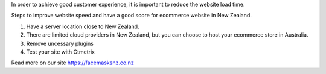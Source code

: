 In order to achieve good customer experience, it is important to reduce the website load time.

Steps to improve website speed and have a good score for ecommerce website in New Zealand.

1. Have a server location close to New Zealand. 

2. There are limited cloud providers in New Zealand, but you can choose to host your ecommerce store in Australia.

3. Remove uncessary plugins

4. Test your site with Gtmetrix


Read more on our site
https://facemasksnz.co.nz

